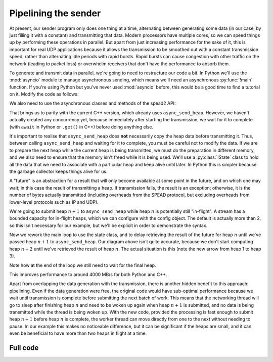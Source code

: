 Pipelining the sender
=====================
At present, our sender program only does one thing at a time, alternating
between generating some data (in our case, by just filling it with a
constant) and transmitting that data. Modern processors have multiple cores,
so we can speed things up by performing these operations in parallel. But
apart from just increasing performance for the sake of it, this is important
for real UDP applications because it allows the transmission to be smoothed out
with a constant transmission speed, rather than alternating idle periods with
rapid bursts. Rapid bursts can cause congestion with other traffic on the
network (leading to packet loss) or overwhelm receivers that don't have the
performance to absorb them.

.. tikz:: Serial computation (yellow) and transmission (green). Arrows show dependencies.
   :libs: positioning

   \tikzset{
     proc/.style={draw, minimum height=0.5cm},
     compute/.style={fill=yellow, proc, minimum width=0.5cm},
     transmit/.style={fill=green!50!white, proc, minimum width=0.7cm},
     label/.style={anchor=east},
     link/.style={->, shorten < = 0.05cm, shorten > = 0.05cm},
     >=latex,
   }
   \node[compute] (h1c) {};
   \node[transmit, right=0cm of h1c] (h1t) {};
   \node[compute, below=of h1t.east, anchor=west] (h2c) {};
   \node[transmit, right=0cm of h2c] (h2t) {};
   \node[compute, below=of h2t.east, anchor=west] (h3c) {};
   \node[transmit, right=0cm of h3c] (h3t) {};
   \node[label, left=of h1c] (h1l) {Heap 1};
   \node[label] (h2l) at (h1l.east |- h2c) {Heap 2};
   \node[label] (h3l) at (h1l.east |- h3c) {Heap 3};
   \coordinate[below=of h3l.east] (bstart);
   \coordinate[below=0.25 of bstart] (blow);
   \coordinate[above=0.25 of bstart] (bhigh);
   \draw (blow -| h1c.west)
         -| (bhigh -| h1t.west)
         -| (blow -| h1t.east)
         -| (bhigh -| h2t.west)
         -| (blow -| h2t.east)
         -| (bhigh -| h3t.west)
         -| (blow -| h3t.east)
         -- +(0.5, 0) coordinate (bstop);
   \node[label] (bwl) at (h1l.east |- bstart) {Bandwidth};
   \coordinate[below=of bwl.east] (tstart);
   \draw[->] (tstart) to[edge label'=Time] (tstart -| bstop);
   \draw[link] (h1t.south east) -- (h2c.north west);
   \draw[link] (h2t.south east) -- (h3c.north west);

.. tikz:: Parallel computation (yellow) and transmission (green).
   :libs: positioning

   \tikzset{
     proc/.style={draw, minimum height=0.5cm},
     compute/.style={fill=yellow, proc, minimum width=0.5cm},
     transmit/.style={fill=green!50!white, proc, minimum width=0.7cm},
     label/.style={anchor=east},
     link/.style={->, shorten < = 0.05cm, shorten > = 0.05cm},
     >=latex,
   }
   \node[compute] (h1c) {};
   \node[transmit, right=0cm of h1c] (h1t) {};
   \node[compute, below=of h1c.east, anchor=west] (h2c) {};
   \node[transmit, below=of h1t.east, anchor=west] (h2t) {};
   \node[compute, below=of h2c.east, anchor=west] (h3c) {};
   \node[transmit, below=of h2t.east, anchor=west] (h3t) {};
   \node[label, left=of h1c] (h1l) {Heap 1};
   \node[label] (h2l) at (h1l.east |- h2c) {Heap 2};
   \node[label] (h3l) at (h1l.east |- h3c) {Heap 3};
   \coordinate[below=of h3l.east] (bstart);
   \coordinate[below=0.25 of bstart] (blow);
   \coordinate[above=0.25 of bstart] (bhigh);
   \draw (blow -| h1c.west)
         -| (bhigh -| h1t.west)
         -| (blow -| h3t.east)
         -- +(0.5, 0) coordinate (bstop);
   \node[label] (bwl) at (h1l.east |- bstart) {Bandwidth};
   \coordinate[below=of bwl.east] (tstart);
   \draw[->] (tstart) to[edge label'=Time] (tstart -| bstop);
   \draw[link] (h1c.south east) -- (h2c.north west);
   \draw[link] (h2c.south east) -- (h3c.north west);
   \draw[link] (h1t.south east) -- (h2t.north west);
   \draw[link] (h2t.south east) -- (h3t.north west);


To generate and transmit data in parallel, we're going to need to restructure
our code a bit. In Python we'll use the :mod:`asyncio` module to manage
asynchronous sending, which means we'll need an asynchronous :py:func:`!main`
function. If you're using Python but you've never used :mod:`asyncio` before,
this would be a good time to find a tutorial on it. Modify the code as
follows:

.. tab-set-code::

 .. code-block:: python

    import asyncio
    ...
    async def main():
        ...

    if __name__ == "__main__":
        asyncio.run(main())

We also need to use the asynchronous classes and methods of the spead2 API:

.. tab-set-code::

 .. code-block:: python

    import spead2.send.asyncio
    ...
        stream = spead2.send.asyncio.UdpStream(thread_pool, [(args.host, args.port)], config)
        ...
            await stream.async_send_heap(heap)
            ...
        await stream.async_send_heap(item_group.get_end())

That brings us to parity with the current C++ version, which already uses
``async_send_heap``. However, we haven't actually created any concurrency
yet, because immediately after starting the transmission, we wait for it to
complete (with ``await`` in Python or ``.get()`` in C++) before doing
anything else.

It's important to realise that ``async_send_heap`` does **not** necessarily
copy the heap data before transmitting it. Thus, between calling
``async_send_heap`` and waiting for it to complete, you must be careful not to
modify the data. If we are to prepare the next heap while the current heap is
being transmitted, we must do the preparation in different memory, and we
also need to ensure that the memory isn't freed while it is being used. We'll
use a :py:class:`!State` class to hold all the data that we need to associate
with a particular heap and keep alive until later. In Python this is simpler
because the garbage collector keeps things alive for us.

.. tab-set-code::

 .. code-block:: python

    from dataclasses import dataclass, field
    ...
    @dataclass
    class State:
        future: asyncio.Future[int] = field(default_factory=asyncio.Future)

 .. code-block:: c++

    struct state
    {
        std::future<spead2::item_pointer_t> future;
        std::vector<std::int8_t> adc_samples;
        spead2::send::heap heap;
    };

A "future" is an abstraction for a result that will only become available at
some point in the future, and on which one may wait; in this case the result
of transmitting a heap. If transmission fails, the result is an exception;
otherwise, it is the number of bytes actually transmitted (including
overheads from the SPEAD protocol, but excluding overheads from lower-level
protocols such as IP and UDP).

We're going to submit heap :math:`n+1` to ``async_send_heap`` while heap
:math:`n` is potentially still "in-flight". A stream has a bounded capacity
for in-flight heaps, which we can configure with the config object. The
default is actually more than 2, so this isn't necessary for our
example, but we'll be explicit in order to demonstrate the syntax.

.. tab-set-code::

 .. code-block:: python
    :dedent: 0

        config = spead2.send.StreamConfig(rate=0.0, max_heaps=2)

 .. code-block:: c++
    :dedent: 0

        config.set_max_heaps(2);

Now we rework the main loop to use the state class, and to delay retrieving
the result of the future for heap :math:`n` until we've passed heap
:math:`n+1` to ``async_send_heap``. Our diagram above isn't quite accurate,
because we don't start computing heap :math:`n+2` until we've retrieved the
result of heap :math:`n`. The actual situation is this (note the new arrow
from heap 1 to heap 3).

.. tikz:: Parallel computation (yellow) and transmission (green) with at most two heaps in flight.
   :libs: positioning

   \tikzset{
     proc/.style={draw, minimum height=0.5cm},
     compute/.style={fill=yellow, proc, minimum width=0.5cm},
     transmit/.style={fill=green!50!white, proc, minimum width=0.7cm},
     label/.style={anchor=east},
     link/.style={->, shorten < = 0.05cm, shorten > = 0.05cm},
     >=latex,
   }
   \node[compute] (h1c) {};
   \node[transmit, right=0cm of h1c] (h1t) {};
   \node[compute, below=of h1c.east, anchor=west] (h2c) {};
   \node[transmit, below=of h1t.east, anchor=west] (h2t) {};
   \node[compute, below=of h2t.west, anchor=west] (h3c) {};
   \node[transmit, below=of h2t.east, anchor=west] (h3t) {};
   \node[label, left=of h1c] (h1l) {Heap 1};
   \node[label] (h2l) at (h1l.east |- h2c) {Heap 2};
   \node[label] (h3l) at (h1l.east |- h3c) {Heap 3};
   \coordinate[below=of h3l.east] (bstart);
   \coordinate[below=0.25 of bstart] (blow);
   \coordinate[above=0.25 of bstart] (bhigh);
   \draw (blow -| h1c.west)
         -| (bhigh -| h1t.west)
         -| (blow -| h3t.east)
         -- +(0.5, 0) coordinate (bstop);
   \node[label] (bwl) at (h1l.east |- bstart) {Bandwidth};
   \coordinate[below=of bwl.east] (tstart);
   \draw[->] (tstart) to[edge label'=Time] (tstart -| bstop);
   \draw[link] (h1c.south east) -- (h2c.north west);
   \draw[link] (h2c.south east) to[bend right=40] (h3c.north west);
   \draw[link] (h1t.south east) -- (h2t.north west);
   \draw[link] (h2t.south east) -- (h3t.north west);
   \draw[link] (h1t.south east) to[bend right=15] (h3c.north west);

.. tab-set-code::

 .. code-block:: python
    :dedent: 0

        old_state = None
        start = time.perf_counter()
        for i in range(n_heaps):
            new_state = State()
            ...
            new_state.future = stream.async_send_heap(heap)
            if old_state is not None:
                await old_state.future
            old_state = new_state
        await old_state.future

 .. code-block:: c++
    :dedent: 0

    #include <memory>
    ...
        std::unique_ptr<state> old_state;
        auto start = std::chrono::high_resolution_clock::now();
        for (int i = 0; i < n_heaps; i++)
        {
            auto new_state = std::make_unique<state>();
            auto &heap = new_state->heap;  // delete previous declaration of 'heap'
            auto &adc_samples = new_state->adc_samples;
            adc_samples.resize(heap_size, i);
            ...
            new_state->future = stream.async_send_heap(heap, boost::asio::use_future);
            if (old_state)
                old_state->future.get();
            old_state = std::move(new_state);
        }
        old_state->future.get();

Note how at the end of the loop we still need to wait for the final heap.

This improves performance to around 4000 MB/s for both Python and C++.

Apart from overlapping the data generation with the transmission,
there is another hidden benefit to this approach: pipelining. Even if the
data generation were free, the original code would have sub-optimal
performance because we wait until transmission is complete before submitting
the next batch of work. This means that the networking thread will go to sleep
after finishing heap :math:`n` and need to be woken up again when heap
:math:`n+1` is submitted, and no data is being transmitted while the thread is
being woken up. With the new code, provided the processing is fast enough to
submit heap :math:`n+1` before heap :math:`n` is complete, the worker thread
can move directly from one to the next without needing to pause. In our
example this makes no noticeable difference, but it can be significant if the
heaps are small, and it can even be beneficial to have more than two heaps in
flight at a time.

Full code
---------
.. tab-set-code::

   .. literalinclude:: ../../examples/tutorial/tut_5_send_pipeline.py
      :language: python

   .. literalinclude:: ../../examples/tutorial/tut_5_send_pipeline.cpp
      :language: c++
